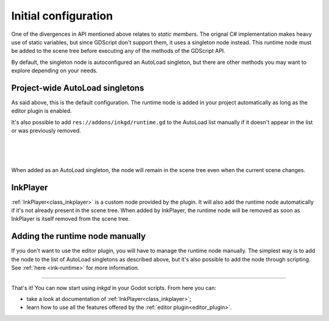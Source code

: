 Initial configuration
=====================

One of the divergences in API mentioned above relates to *static members*.
The orignal C# implementation makes heavy use of static variables, but since
GDScript don't support them, it uses a singleton node instead. This runtime
node must be added to the scene tree before executing any of the methods
of the GDScript API.

By default, the singleton node is autoconfigured an AutoLoad singleton,
but there are other methods you may want to explore depending on your needs.

.. _autoload-singletons:

Project-wide AutoLoad singletons
--------------------------------

As said above, this is the default configuration. The runtime node is added in
your project automatically as long as the editor plugin is enabled.

It's also possible to add ``res://addons/inkgd/runtime.gd`` to the AutoLoad list
manually if it doesn't appear in the list or was previously removed.

.. image:: img/introduction/auto_load_file_button.png
    :align: center
    :alt: The AutoLoad tab in the project settings.

|

.. image:: img/introduction/auto_load_add.png
    :align: center
    :alt: The AutoLoad tab in the project settings, with the add button emphasized.

|

.. image:: img/introduction/auto_load_runtime_added.png
    :align: center
    :alt: The AutoLoad tab with 'runtime.gd' added as a singleton.

|

When added as an AutoLoad singleton, the node will remain in the scene tree even
when the current scene changes.


InkPlayer
---------

:ref:`InkPlayer<class_inkplayer>` is a custom node provided by the plugin. It
will also add the runtime node automatically if it's not already present in the
scene tree. When added by InkPlayer, the runtime node will be removed as soon as
InkPlayer is itself removed from the scene tree.


Adding the runtime node manually
--------------------------------

If you don't want to use the editor plugin, you will have to manage the runtime
node manually. The simplest way is to add the node to the list of AutoLoad
singletons as described above, but it's also possible to add the node through
scripting. See :ref:`here <ink-runtime>` for more information.

--------------------------------------------------------------------------------

That's it! You can now start using *inkgd* in your Godot scripts. From here you
can:

- take a look at documentation of :ref:`InkPlayer<class_inkplayer>`;
- learn how to use all the features offered by the :ref:`editor plugin<editor_plugin>`.

.. Jump over to the next section to create your first game with *inkgd*.